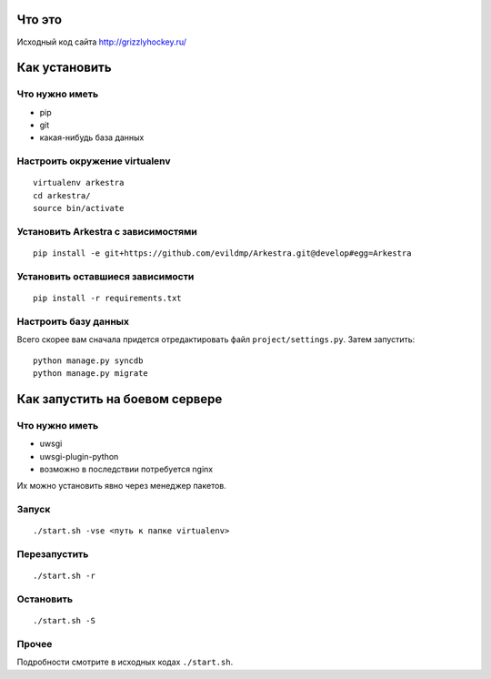 ###############################################################################
                                Что это
###############################################################################


Исходный код сайта http://grizzlyhockey.ru/


###############################################################################
                                Как установить
###############################################################################


Что нужно иметь
===================================

* pip
* git
* какая-нибудь база данных


Настроить окружение virtualenv
===================================

::

    virtualenv arkestra
    cd arkestra/
    source bin/activate



Установить Arkestra c зависимостями
===================================

::

    pip install -e git+https://github.com/evildmp/Arkestra.git@develop#egg=Arkestra


Установить оставшиеся зависимости
===================================


::

    pip install -r requirements.txt



Настроить базу данных
===================================

Всего скорее вам сначала придется отредактировать файл ``project/settings.py``.
Затем запустить:

::

    python manage.py syncdb
    python manage.py migrate



###############################################################################
                        Как запустить на боевом сервере
###############################################################################


Что нужно иметь
===================================

* uwsgi
* uwsgi-plugin-python
* возможно в последствии потребуется nginx

Их можно установить явно через менеджер пакетов.


Запуск
===================================



::

    ./start.sh -vse <путь к папке virtualenv>


Перезапустить
===================================


::

    ./start.sh -r


Остановить
===================================


::

    ./start.sh -S


Прочее
===================================

Подробности смотрите в исходных кодах ``./start.sh``.


